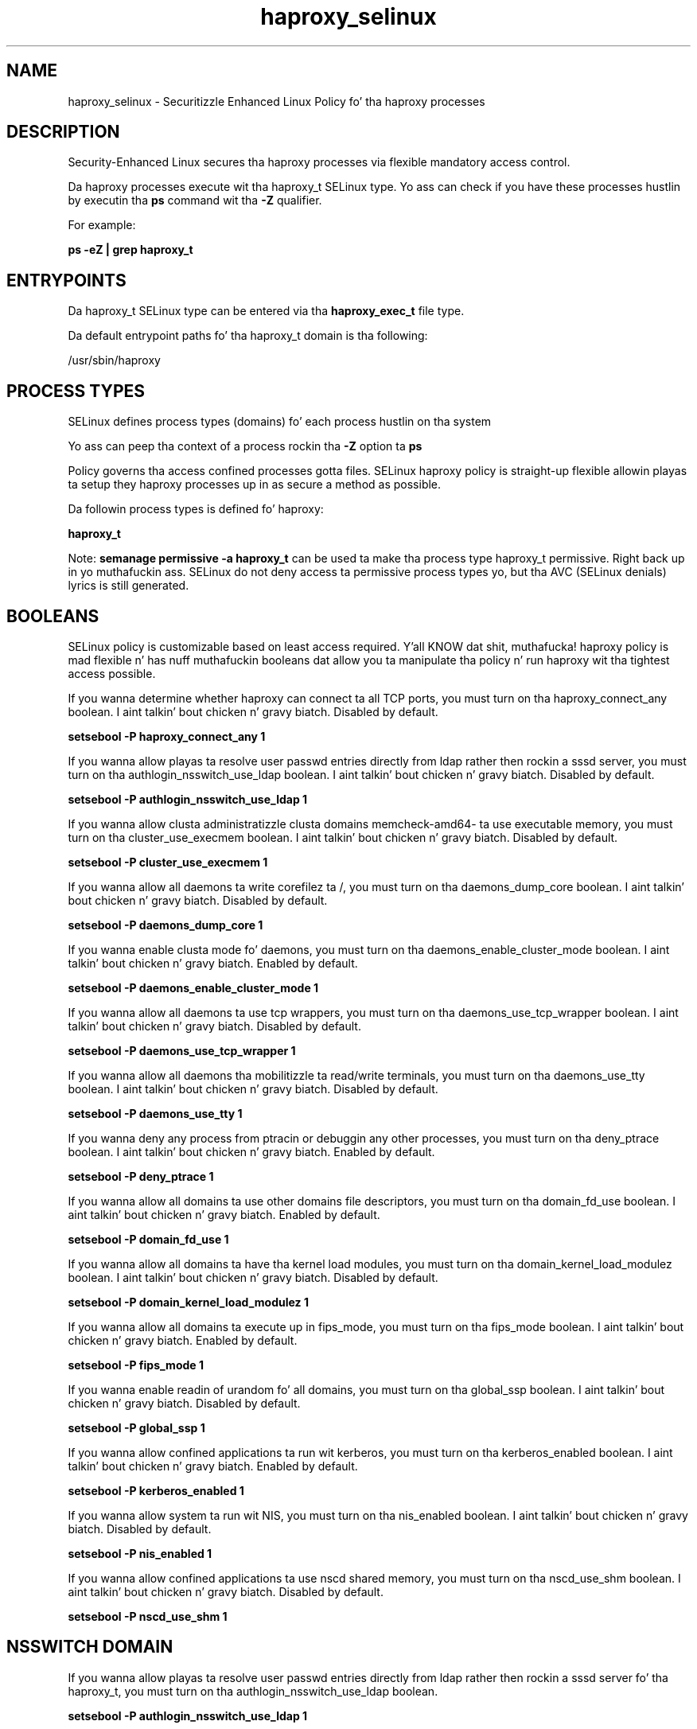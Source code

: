 .TH  "haproxy_selinux"  "8"  "14-12-02" "haproxy" "SELinux Policy haproxy"
.SH "NAME"
haproxy_selinux \- Securitizzle Enhanced Linux Policy fo' tha haproxy processes
.SH "DESCRIPTION"

Security-Enhanced Linux secures tha haproxy processes via flexible mandatory access control.

Da haproxy processes execute wit tha haproxy_t SELinux type. Yo ass can check if you have these processes hustlin by executin tha \fBps\fP command wit tha \fB\-Z\fP qualifier.

For example:

.B ps -eZ | grep haproxy_t


.SH "ENTRYPOINTS"

Da haproxy_t SELinux type can be entered via tha \fBhaproxy_exec_t\fP file type.

Da default entrypoint paths fo' tha haproxy_t domain is tha following:

/usr/sbin/haproxy
.SH PROCESS TYPES
SELinux defines process types (domains) fo' each process hustlin on tha system
.PP
Yo ass can peep tha context of a process rockin tha \fB\-Z\fP option ta \fBps\bP
.PP
Policy governs tha access confined processes gotta files.
SELinux haproxy policy is straight-up flexible allowin playas ta setup they haproxy processes up in as secure a method as possible.
.PP
Da followin process types is defined fo' haproxy:

.EX
.B haproxy_t
.EE
.PP
Note:
.B semanage permissive -a haproxy_t
can be used ta make tha process type haproxy_t permissive. Right back up in yo muthafuckin ass. SELinux do not deny access ta permissive process types yo, but tha AVC (SELinux denials) lyrics is still generated.

.SH BOOLEANS
SELinux policy is customizable based on least access required. Y'all KNOW dat shit, muthafucka!  haproxy policy is mad flexible n' has nuff muthafuckin booleans dat allow you ta manipulate tha policy n' run haproxy wit tha tightest access possible.


.PP
If you wanna determine whether haproxy can connect ta all TCP ports, you must turn on tha haproxy_connect_any boolean. I aint talkin' bout chicken n' gravy biatch. Disabled by default.

.EX
.B setsebool -P haproxy_connect_any 1

.EE

.PP
If you wanna allow playas ta resolve user passwd entries directly from ldap rather then rockin a sssd server, you must turn on tha authlogin_nsswitch_use_ldap boolean. I aint talkin' bout chicken n' gravy biatch. Disabled by default.

.EX
.B setsebool -P authlogin_nsswitch_use_ldap 1

.EE

.PP
If you wanna allow clusta administratizzle clusta domains memcheck-amd64- ta use executable memory, you must turn on tha cluster_use_execmem boolean. I aint talkin' bout chicken n' gravy biatch. Disabled by default.

.EX
.B setsebool -P cluster_use_execmem 1

.EE

.PP
If you wanna allow all daemons ta write corefilez ta /, you must turn on tha daemons_dump_core boolean. I aint talkin' bout chicken n' gravy biatch. Disabled by default.

.EX
.B setsebool -P daemons_dump_core 1

.EE

.PP
If you wanna enable clusta mode fo' daemons, you must turn on tha daemons_enable_cluster_mode boolean. I aint talkin' bout chicken n' gravy biatch. Enabled by default.

.EX
.B setsebool -P daemons_enable_cluster_mode 1

.EE

.PP
If you wanna allow all daemons ta use tcp wrappers, you must turn on tha daemons_use_tcp_wrapper boolean. I aint talkin' bout chicken n' gravy biatch. Disabled by default.

.EX
.B setsebool -P daemons_use_tcp_wrapper 1

.EE

.PP
If you wanna allow all daemons tha mobilitizzle ta read/write terminals, you must turn on tha daemons_use_tty boolean. I aint talkin' bout chicken n' gravy biatch. Disabled by default.

.EX
.B setsebool -P daemons_use_tty 1

.EE

.PP
If you wanna deny any process from ptracin or debuggin any other processes, you must turn on tha deny_ptrace boolean. I aint talkin' bout chicken n' gravy biatch. Enabled by default.

.EX
.B setsebool -P deny_ptrace 1

.EE

.PP
If you wanna allow all domains ta use other domains file descriptors, you must turn on tha domain_fd_use boolean. I aint talkin' bout chicken n' gravy biatch. Enabled by default.

.EX
.B setsebool -P domain_fd_use 1

.EE

.PP
If you wanna allow all domains ta have tha kernel load modules, you must turn on tha domain_kernel_load_modulez boolean. I aint talkin' bout chicken n' gravy biatch. Disabled by default.

.EX
.B setsebool -P domain_kernel_load_modulez 1

.EE

.PP
If you wanna allow all domains ta execute up in fips_mode, you must turn on tha fips_mode boolean. I aint talkin' bout chicken n' gravy biatch. Enabled by default.

.EX
.B setsebool -P fips_mode 1

.EE

.PP
If you wanna enable readin of urandom fo' all domains, you must turn on tha global_ssp boolean. I aint talkin' bout chicken n' gravy biatch. Disabled by default.

.EX
.B setsebool -P global_ssp 1

.EE

.PP
If you wanna allow confined applications ta run wit kerberos, you must turn on tha kerberos_enabled boolean. I aint talkin' bout chicken n' gravy biatch. Enabled by default.

.EX
.B setsebool -P kerberos_enabled 1

.EE

.PP
If you wanna allow system ta run wit NIS, you must turn on tha nis_enabled boolean. I aint talkin' bout chicken n' gravy biatch. Disabled by default.

.EX
.B setsebool -P nis_enabled 1

.EE

.PP
If you wanna allow confined applications ta use nscd shared memory, you must turn on tha nscd_use_shm boolean. I aint talkin' bout chicken n' gravy biatch. Disabled by default.

.EX
.B setsebool -P nscd_use_shm 1

.EE

.SH NSSWITCH DOMAIN

.PP
If you wanna allow playas ta resolve user passwd entries directly from ldap rather then rockin a sssd server fo' tha haproxy_t, you must turn on tha authlogin_nsswitch_use_ldap boolean.

.EX
.B setsebool -P authlogin_nsswitch_use_ldap 1
.EE

.PP
If you wanna allow confined applications ta run wit kerberos fo' tha haproxy_t, you must turn on tha kerberos_enabled boolean.

.EX
.B setsebool -P kerberos_enabled 1
.EE

.SH "MANAGED FILES"

Da SELinux process type haproxy_t can manage filez labeled wit tha followin file types.  Da paths listed is tha default paths fo' these file types.  Note tha processes UID still need ta have DAC permissions.

.br
.B cluster_conf_t

	/etc/cluster(/.*)?
.br

.br
.B cluster_log


.br
.B cluster_var_lib_t

	/var/lib/pcsd(/.*)?
.br
	/var/lib/cluster(/.*)?
.br
	/var/lib/openais(/.*)?
.br
	/var/lib/pengine(/.*)?
.br
	/var/lib/corosync(/.*)?
.br
	/usr/lib/heartbeat(/.*)?
.br
	/var/lib/heartbeat(/.*)?
.br
	/var/lib/pacemaker(/.*)?
.br

.br
.B cluster_var_run_t

	/var/run/crm(/.*)?
.br
	/var/run/cman_.*
.br
	/var/run/rsctmp(/.*)?
.br
	/var/run/aisexec.*
.br
	/var/run/heartbeat(/.*)?
.br
	/var/run/cpglockd\.pid
.br
	/var/run/corosync\.pid
.br
	/var/run/rgmanager\.pid
.br
	/var/run/cluster/rgmanager\.sk
.br

.br
.B haproxy_tmpfs_t


.br
.B haproxy_var_lib_t

	/var/lib/haproxy(/.*)?
.br

.br
.B haproxy_var_run_t

	/var/run/haproxy\.stat.*
.br
	/var/run/haproxy\.sock.*
.br
	/var/run/haproxy\.pid
.br

.br
.B root_t

	/
.br
	/initrd
.br

.SH FILE CONTEXTS
SELinux requires filez ta have a extended attribute ta define tha file type.
.PP
Yo ass can peep tha context of a gangbangin' file rockin tha \fB\-Z\fP option ta \fBls\bP
.PP
Policy governs tha access confined processes gotta these files.
SELinux haproxy policy is straight-up flexible allowin playas ta setup they haproxy processes up in as secure a method as possible.
.PP

.PP
.B STANDARD FILE CONTEXT

SELinux defines tha file context types fo' tha haproxy, if you wanted to
store filez wit these types up in a gangbangin' finger-lickin' diffent paths, you need ta execute tha semanage command ta sepecify alternate labelin n' then use restorecon ta put tha labels on disk.

.B semanage fcontext -a -t haproxy_exec_t '/srv/haproxy/content(/.*)?'
.br
.B restorecon -R -v /srv/myhaproxy_content

Note: SELinux often uses regular expressions ta specify labels dat match multiple files.

.I Da followin file types is defined fo' haproxy:


.EX
.PP
.B haproxy_exec_t
.EE

- Set filez wit tha haproxy_exec_t type, if you wanna transizzle a executable ta tha haproxy_t domain.


.EX
.PP
.B haproxy_tmpfs_t
.EE

- Set filez wit tha haproxy_tmpfs_t type, if you wanna store haproxy filez on a tmpfs file system.


.EX
.PP
.B haproxy_unit_file_t
.EE

- Set filez wit tha haproxy_unit_file_t type, if you wanna treat tha filez as haproxy unit content.


.EX
.PP
.B haproxy_var_lib_t
.EE

- Set filez wit tha haproxy_var_lib_t type, if you wanna store tha haproxy filez under tha /var/lib directory.


.EX
.PP
.B haproxy_var_log_t
.EE

- Set filez wit tha haproxy_var_log_t type, if you wanna treat tha data as haproxy var log data, probably stored under tha /var/log directory.


.EX
.PP
.B haproxy_var_run_t
.EE

- Set filez wit tha haproxy_var_run_t type, if you wanna store tha haproxy filez under tha /run or /var/run directory.

.br
.TP 5
Paths:
/var/run/haproxy\.stat.*, /var/run/haproxy\.sock.*, /var/run/haproxy\.pid

.PP
Note: File context can be temporarily modified wit tha chcon command. Y'all KNOW dat shit, muthafucka!  If you wanna permanently chizzle tha file context you need ta use the
.B semanage fcontext
command. Y'all KNOW dat shit, muthafucka!  This will modify tha SELinux labelin database.  Yo ass will need ta use
.B restorecon
to apply tha labels.

.SH "COMMANDS"
.B semanage fcontext
can also be used ta manipulate default file context mappings.
.PP
.B semanage permissive
can also be used ta manipulate whether or not a process type is permissive.
.PP
.B semanage module
can also be used ta enable/disable/install/remove policy modules.

.B semanage boolean
can also be used ta manipulate tha booleans

.PP
.B system-config-selinux
is a GUI tool available ta customize SELinux policy settings.

.SH AUTHOR
This manual page was auto-generated using
.B "sepolicy manpage".

.SH "SEE ALSO"
selinux(8), haproxy(8), semanage(8), restorecon(8), chcon(1), sepolicy(8)
, setsebool(8)</textarea>

<div id="button">
<br/>
<input type="submit" name="translate" value="Tranzizzle Dis Shiznit" />
</div>

</form> 

</div>

<div id="space3"></div>
<div id="disclaimer"><h2>Use this to translate your words into gangsta</h2>
<h2>Click <a href="more.html">here</a> to learn more about Gizoogle</h2></div>

</body>
</html>
